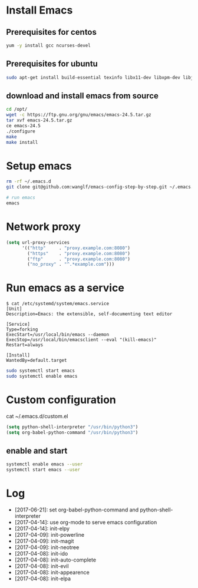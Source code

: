 * Install Emacs
** Prerequisites for centos
#+BEGIN_SRC sh
yum -y install gcc ncurses-devel
#+END_SRC

** Prerequisites for ubuntu
#+BEGIN_SRC sh
sudo apt-get install build-essential texinfo libx11-dev libxpm-dev libjpeg-dev libpng-dev libgif-dev libtiff-dev libgtk2.0-dev libncurses-dev libxpm-dev automake autoconf
#+END_SRC

** download and install emacs from source
#+BEGIN_SRC sh
cd /opt/
wget -c https://ftp.gnu.org/gnu/emacs/emacs-24.5.tar.gz
tar xvf emacs-24.5.tar.gz
ce emacs-24.5
./configure
make
make install
#+END_SRC

* Setup emacs
#+BEGIN_SRC sh
rm -rf ~/.emacs.d
git clone git@github.com:wanglf/emacs-config-step-by-step.git ~/.emacs.d

# run emacs
emacs
#+END_SRC

* Network proxy
#+BEGIN_SRC emacs-lisp
(setq url-proxy-services
      '(("http"     . "proxy.example.com:8080")
        ("https"    . "proxy.example.com:8080")
        ("ftp"      . "proxy.example.com:8080")
        ("no_proxy" . "^.*example.com")))
#+END_SRC

* Run emacs as a service
#+BEGIN_EXAMPLE
$ cat /etc/systemd/system/emacs.service
[Unit]
Description=Emacs: the extensible, self-documenting text editor

[Service]
Type=forking
ExecStart=/usr/local/bin/emacs --daemon
ExecStop=/usr/local/bin/emacsclient --eval "(kill-emacs)"
Restart=always

[Install]
WantedBy=default.target
#+END_EXAMPLE

#+BEGIN_SRC sh
sudo systemctl start emacs
sudo systemctl enable emacs
#+END_SRC

* Custom configuration
cat ~/.emacs.d/custom.el
#+BEGIN_SRC emacs-lisp
(setq python-shell-interpreter "/usr/bin/python3")
(setq org-babel-python-command "/usr/bin/python3")
#+END_SRC

** enable and start
#+BEGIN_SRC sh
systemctl enable emacs --user
systemctl start emacs --user
#+END_SRC

* Log
- [2017-06-21]: set org-babel-python-command and python-shell-interpreter
- [2017-04-14]: use org-mode to serve emacs configuration
- [2017-04-14]: init-elpy
- [2017-04-09]: init-powerline
- [2017-04-09]: init-magit
- [2017-04-09]: init-neotree
- [2017-04-08]: init-ido
- [2017-04-08]: init-auto-complete
- [2017-04-08]: init-evil
- [2017-04-08]: init-appearence
- [2017-04-08]: init-elpa

